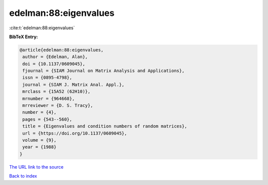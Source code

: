 edelman:88:eigenvalues
======================

:cite:t:`edelman:88:eigenvalues`

**BibTeX Entry:**

.. code-block:: bibtex

   @article{edelman:88:eigenvalues,
    author = {Edelman, Alan},
    doi = {10.1137/0609045},
    fjournal = {SIAM Journal on Matrix Analysis and Applications},
    issn = {0895-4798},
    journal = {SIAM J. Matrix Anal. Appl.},
    mrclass = {15A52 (62H10)},
    mrnumber = {964668},
    mrreviewer = {D. S. Tracy},
    number = {4},
    pages = {543--560},
    title = {Eigenvalues and condition numbers of random matrices},
    url = {https://doi.org/10.1137/0609045},
    volume = {9},
    year = {1988}
   }
`The URL link to the source <ttps://doi.org/10.1137/0609045}>`_


`Back to index <../By-Cite-Keys.html>`_
